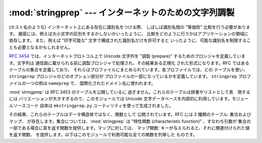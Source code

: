 
:mod:`stringprep` --- インターネットのための文字列調製
======================================================

.. module:: stringprep
   :synopsis: RFC 3453 による文字列調製
.. moduleauthor:: Martin v. Löwis <martin@v.loewis.de>
.. sectionauthor:: Martin v. Löwis <martin@v.loewis.de>


.. versionadded:: 2.3

(ホスト名のような) インターネット上にある存在に識別名をつける際、 しばしば識別名間の "等価性" 比較を行う必要があります。
厳密には、例えば大小文字の区別をするかしないかいったように、 比較をどのように行うかはアプリケーションの領域に依存します。 また、例えば "印字可能な"
文字で構成された識別名だけを許可すると いったように、可能な識別名を制限することも必要となるかもしれません。

:rfc:`3454` では、インターネットプロトコル上で Unicode 文字列を "調製 (prepare)"
するためのプロシジャを定義しています。文字列は 通信路に載せられる前に調製プロシジャで処理され、その結果ある正規化 された形式になります。RFC
ではあるテーブルの集合を定義しており、 それらはプロファイルにまとめられています。各プロファイルでは、どの テーブルを使い、``stringprep``
プロシジャのどのオプション部分が プロファイルの一部になっているかを定義しています。 ``stringprep`` プロファイルの一つの例は
``nameprep`` で、 国際化されたドメイン名に使われます。

:mod:`stringprep` は RFC 3453 のテーブルを公開しているに 過ぎません。これらのテーブルは辞書やリストとして表　現するには
バリエーションが大きすぎるので、このモジュールでは Unicode  文字データベースを内部的に利用しています。モジュールソースコード 自体は
``mkstringprep.py`` ユーティリティを使って生成されました。

その結果、これらのテーブルはデータ構造体ではなく、関数として 公開されています。RFC には 2 種類のテーブル: 集合およびマップ、
が存在します。集合については、:mod:`stringprep` は "特性関数 (characteristic function)" 、すなわち引数が
集合の一部である場合に真を返す関数を提供します。マップに対しては、 マップ関数: キーが与えられると、それに関連付けられた値を返す関数、
を提供します。以下はこのモジュールで利用可能な全ての関数を列挙した ものです。


.. function:: in_table_a1(code)

   *code* がテーブル A.1 (Unicode 3.2 における未割り当てコード点:  unassigned code point) かどうか判定します。


.. function:: in_table_b1(code)

   *code* がテーブル B.1 (一般には何にも対応付けられていない: commonly mapped to nothing) かどうか判定します。


.. function:: map_table_b2(code)

   テーブル B.2 (NFKC で用いられる大小文字の対応付け) に従って、 *code* に対応付けられた値を返します。


.. function:: map_table_b3(code)

   テーブル B.3  (正規化を伴わない大小文字の対応付け) に従って、 *code* に対応付けられた値を返します。


.. function:: in_table_c11(code)

   *code* がテーブル C.1.1 (ASCII スペース文字) かどうか判定します。


.. function:: in_table_c12(code)

   *code* がテーブル C.1.2 (非 ASCII スペース文字) かどうか判定します。


.. function:: in_table_c11_c12(code)

   *code* がテーブル C.1  (スペース文字、C.1.1 および C.1.2 の和集合) かどうか判定します。


.. function:: in_table_c21(code)

   *code* がテーブル C.2.1 (ASCII 制御文字) かどうか判定します。


.. function:: in_table_c22(code)

   *code* がテーブル C.2.2 (非 ASCII 制御文字) かどうか判定します。


.. function:: in_table_c21_c22(code)

   *code* がテーブル C.2  (制御文字、C.2.1 および C.2.2 の和集合) かどうか判定します。


.. function:: in_table_c3(code)

   *code* がテーブル C.3 (プライベート利用) かどうか判定します。


.. function:: in_table_c4(code)

   *code* がテーブル C.4 (非文字コード点: non-character code points) かどうか判定します。


.. function:: in_table_c5(code)

   *code* がテーブル C.5 (サロゲーションコード) かどうか判定します。


.. function:: in_table_c6(code)

   *code* がテーブル C.6 (平文:plain text として不適切) かどうか 判定します。


.. function:: in_table_c7(code)

   *code* がテーブル C.7 (標準表現:canonical representation  として不適切) かどうか判定します。


.. function:: in_table_c8(code)

   *code* がテーブル C.8 (表示プロパティの変更または撤廃) か どうか判定します。


.. function:: in_table_c9(code)

   *code* がテーブル C.9 (タグ文字) かどうか判定します。


.. function:: in_table_d1(code)

   *code* がテーブル D.1 (双方向プロパティ "R" または "AL"  を持つ文字) かどうか判定します。


.. function:: in_table_d2(code)

   *code* がテーブル D.2 (双方向プロパティ "L" を持つ文字)  かどうか判定します。

